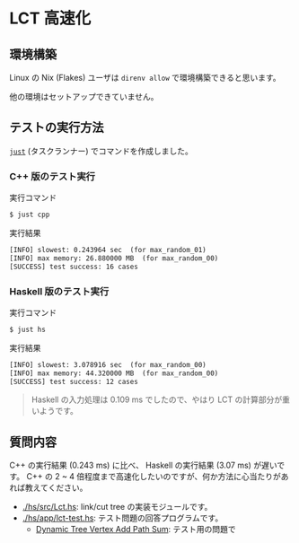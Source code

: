 * LCT 高速化

** 環境構築

Linux の Nix (Flakes) ユーザは =direnv allow= で環境構築できると思います。

他の環境はセットアップできていません。

** テストの実行方法

[[https://github.com/casey/just][=just=]] (タスクランナー) でコマンドを作成しました。

*** C++ 版のテスト実行

#+CAPTION: 実行コマンド
#+BEGIN_SRC sh
$ just cpp
#+END_SRC

#+CAPTION: 実行結果
#+BEGIN_SRC txt
[INFO] slowest: 0.243964 sec  (for max_random_01)
[INFO] max memory: 26.880000 MB  (for max_random_00)
[SUCCESS] test success: 16 cases
#+END_SRC

*** Haskell 版のテスト実行

#+CAPTION: 実行コマンド
#+BEGIN_SRC sh
$ just hs
#+END_SRC

#+CAPTION: 実行結果
#+BEGIN_SRC txt
[INFO] slowest: 3.078916 sec  (for max_random_00)
[INFO] max memory: 44.320000 MB  (for max_random_00)
[SUCCESS] test success: 12 cases
#+END_SRC

#+BEGIN_QUOTE
Haskell の入力処理は 0.109 ms でしたので、やはり LCT の計算部分が重いようです。
#+END_QUOTE

** 質問内容

C++ の実行結果 (0.243 ms) に比べ、 Haskell の実行結果 (3.07 ms) が遅いです。 C++ の 2 ~ 4 倍程度まで高速化したいのですが、何か方法に心当たりがあれば教えてください。

- [[./hs/src/Lct.hs]]: link/cut tree の実装モジュールです。
- [[./hs/app/lct-test.hs]]: テスト問題の回答プログラムです。
  - [[https://judge.yosupo.jp/problem/dynamic_tree_vertex_add_path_sum][Dynamic Tree Vertex Add Path Sum]]: テスト用の問題で

